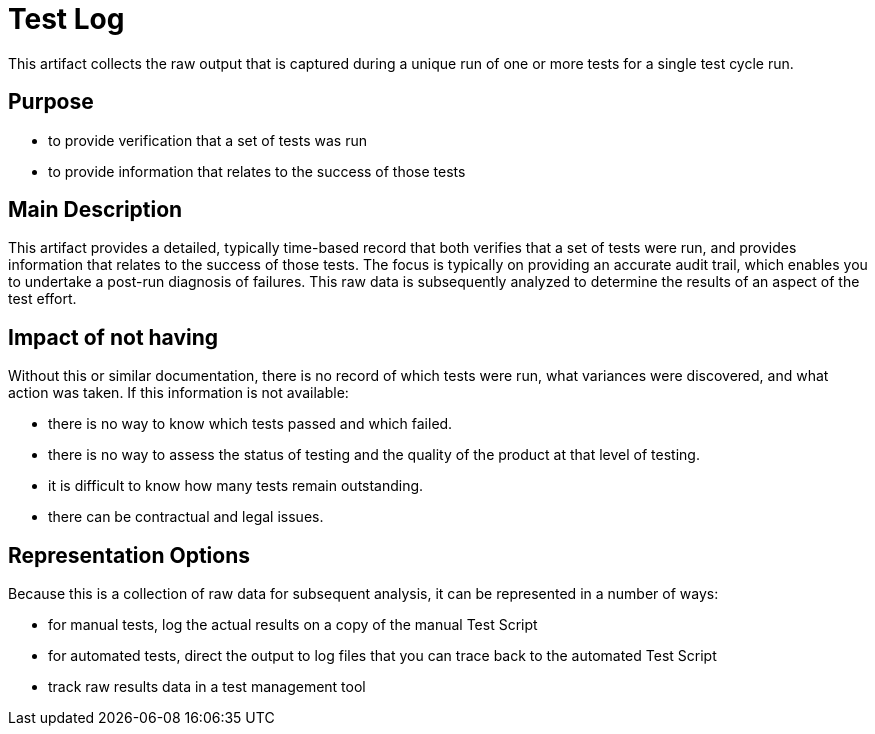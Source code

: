 = Test Log

This artifact collects the raw output that is captured during a unique run of one or more tests for a single test cycle run.

== Purpose

- to provide verification that a set of tests was run
- to provide information that relates to the success of those tests

== Main Description

This artifact provides a detailed, typically time-based record that both verifies that a set of tests were run, and provides information that relates to the success of those tests. The focus is typically on providing an accurate audit trail, which enables you to undertake a post-run diagnosis of failures. This raw data is subsequently analyzed to determine the results of an aspect of the test effort.

== Impact of not having

Without this or similar documentation, there is no record of which tests were run, what variances were discovered, and what action was taken. If this information is not available:

- there is no way to know which tests passed and which failed.
- there is no way to assess the status of testing and the quality of the product at that level of testing.
- it is difficult to know how many tests remain outstanding.
- there can be contractual and legal issues.

== Representation Options

Because this is a collection of raw data for subsequent analysis, it can be represented in a number of ways:

- for manual tests, log the actual results on a copy of the manual Test Script
- for automated tests, direct the output to log files that you can trace back to the automated Test Script
- track raw results data in a test management tool

